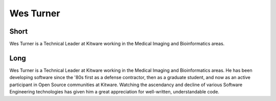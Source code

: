 Wes Turner
============

Short
-----

Wes Turner is a Technical Leader at Kitware working in the Medical Imaging and
Bioinformatics areas.


Long
----

Wes Turner is a Technical Leader at Kitware working in the Medical Imaging and
Bioinformatics areas.  He has been developing software since the '80s first as a
defense contractor, then as a graduate student, and now as an active participant
in Open Source communities at Kitware.  Watching the ascendancy and decline of
various Software Engineering technologies has given him a great appreciation for
well-written, understandable code.
